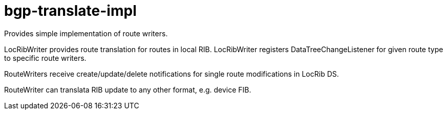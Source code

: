 = bgp-translate-impl

Provides simple implementation of route writers.

LocRibWriter provides route translation for routes in local RIB.
LocRibWriter registers DataTreeChangeListener for given route type to specific route writers.

RouteWriters receive create/update/delete notifications for single route modifications
in LocRib DS.

RouteWriter can translata RIB update to any other format, e.g. device FIB.